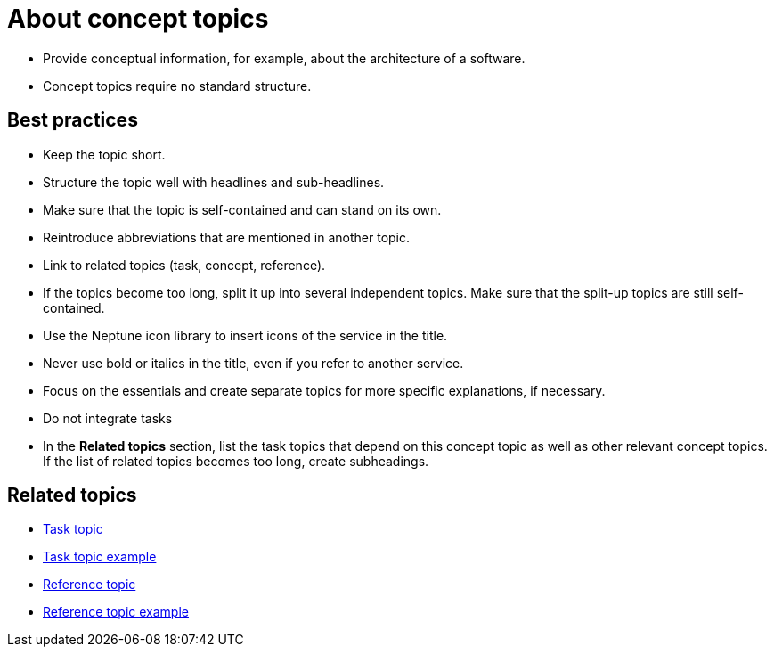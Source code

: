 = About concept topics

* Provide conceptual information, for example, about the architecture of a software.

* Concept topics require no standard structure.

== Best practices

* Keep the topic short.
* Structure the topic well with headlines and sub-headlines.
* Make sure that the topic is self-contained and can stand on its own.
* Reintroduce abbreviations that are mentioned in another topic.
* Link to related topics (task, concept, reference).
* If the topics become too long, split it up into several independent topics.
Make sure that the split-up topics are still self-contained.
* Use the Neptune icon library to insert icons of the service in the title.
* Never use bold or italics in the title, even if you refer to another service.
* Focus on the essentials and create separate topics for more specific explanations, if necessary.
* Do not integrate tasks
* In the *Related topics* section, list the task topics that depend on this concept topic as well as other relevant concept topics. If the list of related topics becomes too long, create subheadings.

== Related topics
* xref:task-topic.adoc[Task topic]
* xref:task-topic-example.adoc[Task topic example]
* xref:reference-topic.adoc[Reference topic]
* xref:reference-topic-example.adoc[Reference topic example]

